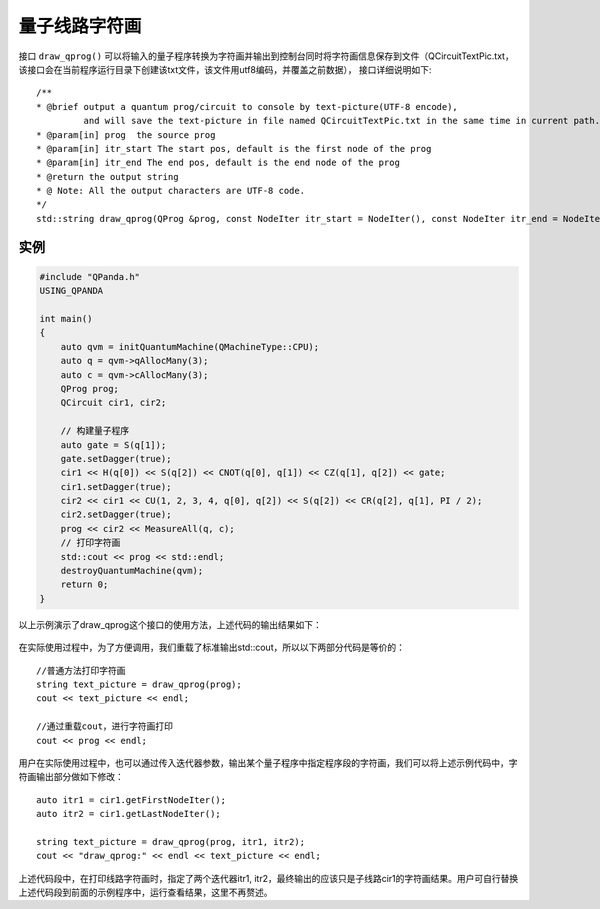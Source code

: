 量子线路字符画
===============

接口 ``draw_qprog()`` 可以将输入的量子程序转换为字符画并输出到控制台同时将字符画信息保存到文件（QCircuitTextPic.txt，该接口会在当前程序运行目录下创建该txt文件，该文件用utf8编码，并覆盖之前数据），
接口详细说明如下:

::

    /**
    * @brief output a quantum prog/circuit to console by text-picture(UTF-8 encode),
             and will save the text-picture in file named QCircuitTextPic.txt in the same time in current path.
    * @param[in] prog  the source prog
    * @param[in] itr_start The start pos, default is the first node of the prog
    * @param[in] itr_end The end pos, default is the end node of the prog
    * @return the output string
    * @ Note: All the output characters are UTF-8 code.
    */
    std::string draw_qprog(QProg &prog, const NodeIter itr_start = NodeIter(), const NodeIter itr_end = NodeIter());
    

实例
---------------

.. code-block:: c

    #include "QPanda.h"
    USING_QPANDA

    int main()
    {
        auto qvm = initQuantumMachine(QMachineType::CPU);
        auto q = qvm->qAllocMany(3);
        auto c = qvm->cAllocMany(3);
        QProg prog;
        QCircuit cir1, cir2;

        // 构建量子程序
        auto gate = S(q[1]);
        gate.setDagger(true);
        cir1 << H(q[0]) << S(q[2]) << CNOT(q[0], q[1]) << CZ(q[1], q[2]) << gate;
        cir1.setDagger(true);
        cir2 << cir1 << CU(1, 2, 3, 4, q[0], q[2]) << S(q[2]) << CR(q[2], q[1], PI / 2);
        cir2.setDagger(true);
        prog << cir2 << MeasureAll(q, c);
        // 打印字符画
        std::cout << prog << std::endl;
        destroyQuantumMachine(qvm);
        return 0;
    }

以上示例演示了draw_qprog这个接口的使用方法，上述代码的输出结果如下：

.. figure:: ./images/draw_prog.png
   :alt:

在实际使用过程中，为了方便调用，我们重载了标准输出std::cout，所以以下两部分代码是等价的：

::

    //普通方法打印字符画
    string text_picture = draw_qprog(prog);
    cout << text_picture << endl;
    
    //通过重载cout，进行字符画打印
    cout << prog << endl;
    

用户在实际使用过程中，也可以通过传入迭代器参数，输出某个量子程序中指定程序段的字符画，我们可以将上述示例代码中，字符画输出部分做如下修改：
::

    auto itr1 = cir1.getFirstNodeIter();
    auto itr2 = cir1.getLastNodeIter();
    
    string text_picture = draw_qprog(prog, itr1, itr2);
    cout << "draw_qprog:" << endl << text_picture << endl;

上述代码段中，在打印线路字符画时，指定了两个迭代器itr1, itr2，最终输出的应该只是子线路cir1的字符画结果。用户可自行替换上述代码段到前面的示例程序中，运行查看结果，这里不再赘述。
